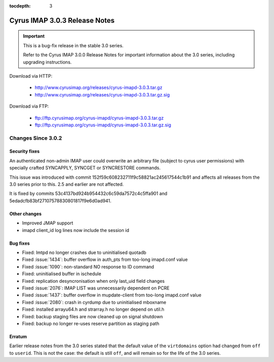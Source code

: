 :tocdepth: 3

===============================
Cyrus IMAP 3.0.3 Release Notes
===============================

.. IMPORTANT::

    This is a bug-fix release in the stable 3.0 series.

    Refer to the Cyrus IMAP 3.0.0 Release Notes for important information
    about the 3.0 series, including upgrading instructions.

Download via HTTP:

    *   http://www.cyrusimap.org/releases/cyrus-imapd-3.0.3.tar.gz
    *   http://www.cyrusimap.org/releases/cyrus-imapd-3.0.3.tar.gz.sig

Download via FTP:

    *   ftp://ftp.cyrusimap.org/cyrus-imapd/cyrus-imapd-3.0.3.tar.gz
    *   ftp://ftp.cyrusimap.org/cyrus-imapd/cyrus-imapd-3.0.3.tar.gz.sig


.. _relnotes-3.0.3-changes:

Changes Since 3.0.2
===================

Security fixes
--------------

An authenticated non-admin IMAP user could overwrite an arbitrary file (subject
to cyrus user permissions) with specially crafted SYNCAPPLY, SYNCGET or
SYNCRESTORE commands.

This issue was introduced with commit 152f59c608232711f9c58821ac245617544c1b91
and affects all releases from the 3.0 series prior to this.  2.5 and earlier
are not affected.

It is fixed by commits 53c4137bd924b954432c6c59da7572c4c5ffa901 and
5edadcfb83bf27107578830801817f9e6d0ad941.

Other changes
-------------

* Improved JMAP support
* imapd client_id log lines now include the session id

Bug fixes
---------

* Fixed: lmtpd no longer crashes due to uninitialised quotadb
* Fixed :issue:`1434`: buffer overflow in auth_pts from too-long imapd.conf value
* Fixed :issue:`1090`: non-standard NO response to ID command
* Fixed: uninitialised buffer in ischedule
* Fixed: replication desyncronisation when only last_uid field changes
* Fixed :issue:`2076`: IMAP LIST was unnecessarily dependent on PCRE
* Fixed :issue:`1437`: buffer overflow in mupdate-client from too-long imapd.conf value
* Fixed :issue:`2080`: crash in cyrdump due to uninitialised mboxname
* Fixed: installed arrayu64.h and strarray.h no longer depend on util.h
* Fixed: backup staging files are now cleaned up on signal shutdown
* Fixed: backup no longer re-uses reserve partition as staging path

Erratum
-------

Earlier release notes from the 3.0 series stated that the default value of
the ``virtdomains`` option had changed from ``off`` to ``userid``.  This is
not the case: the default is still ``off``, and will remain so for the life
of the 3.0 series.
